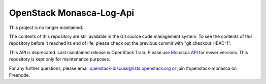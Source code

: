 OpenStack Monasca-Log-Api
=========================

This project is no longer maintained.
  
The contents of this repository are still available in the Git
source code management system.  To see the contents of this
repository before it reached its end of life, please check out the
previous commit with "git checkout HEAD^1".

This API is deprecated. Last maintained release is OpenStack Train.
Please use `Monasca API <https://docs.openstack.org/monasca-api/latest/>`_
for newer versions. This repository is kept only for maintenance purposes.

For any further questions, please email
openstack-discuss@lists.openstack.org or join #openstack-monasca on
Freenode.
